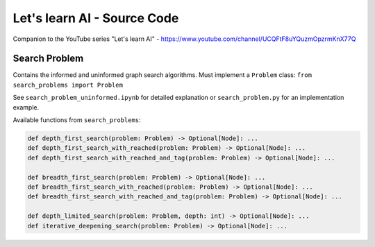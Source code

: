 Let's learn AI - Source Code
============================

Companion to the YouTube series "Let's learn AI" - https://www.youtube.com/channel/UCQFtF8uYQuzmOpzrmKnX77Q  

Search Problem
--------------

Contains the informed and uninformed graph search algorithms.
Must implement a ``Problem`` class: ``from search_problems import Problem``

See ``search_problem_uninformed.ipynb`` for detailed explanation or ``search_problem.py``
for an implementation example.

Available functions from ``search_problems``:

.. code-block:: python

	def depth_first_search(problem: Problem) -> Optional[Node]: ...
	def depth_first_search_with_reached(problem: Problem) -> Optional[Node]: ...
	def depth_first_search_with_reached_and_tag(problem: Problem) -> Optional[Node]: ...

	def breadth_first_search(problem: Problem) -> Optional[Node]: ...
	def breadth_first_search_with_reached(problem: Problem) -> Optional[Node]: ...
	def breadth_first_search_with_reached_and_tag(problem: Problem) -> Optional[Node]: ...

	def depth_limited_search(problem: Problem, depth: int) -> Optional[Node]: ...
	def iterative_deepening_search(problem: Problem) -> Optional[Node]: ...

